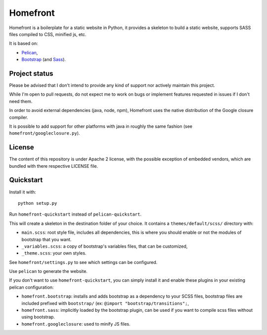 Homefront
=========

Homefront is a boilerplate for a static website in Python, it provides a
skeleton to build a static website, supports SASS files compiled to CSS,
minified js, etc.

It is based on:

* `Pelican <https://blog.getpelican.com/>`_,
* `Bootstrap <https://getbootstrap.com/>`_ (and
  `Sass <https://sass-lang.com/>`_).

Project status
--------------

Please be advised that I don't intend to provide any kind of support nor
actively maintain this project.

While I'm open to pull requests, do not expect me to work on bugs or implement
features requested in issues if I don't need them.

In order to avoid external dependencies (java, node, npm), Homefront uses the
native distribution of the Google closure compiler.

It is possible to add support for other platforms with java in roughly the same
fashion (see ``homefront/googleclosure.py``).

License
-------

The content of this repository is under Apache 2 license, with the possible
exception of embedded vendors, which are bundled with there respective LICENSE
file.

Quickstart
----------

Install it with::

   python setup.py

Run ``homefront-quickstart`` instead of ``pelican-quickstart``.

This will create a skeleton in the destination folder of your choice. It
contains a ``themes/default/scss/`` directory with:

* ``main.scss``: root style file, includes all dependencies, this is where you
  should enable or not the modules of bootstrap that you want.
* ``_variables.scss``: a copy of bootstrap's variables files, that can be
  customized,
* ``_theme.scss``: your own styles.

See ``homefront/settings.py`` to see which settings can be configured.

Use ``pelican`` to generate the website.

If you don't want to use ``homefront-quickstart``, you can simply install it
and enable these plugins in your existing pelican configuration:

* ``homefront.bootstrap``: installs and adds bootstrap as a dependency to your
  SCSS files, bootstrap files are included prefixed with ``bootstrap/`` (ex:
  ``@import "bootstrap/transitions";``,
* ``homefront.sass``: implicitly loaded by the bootstrap plugin, can be used
  if you want to compile scss files without using bootstrap.
* ``homefront.googleclosure``: used to minify JS files.
